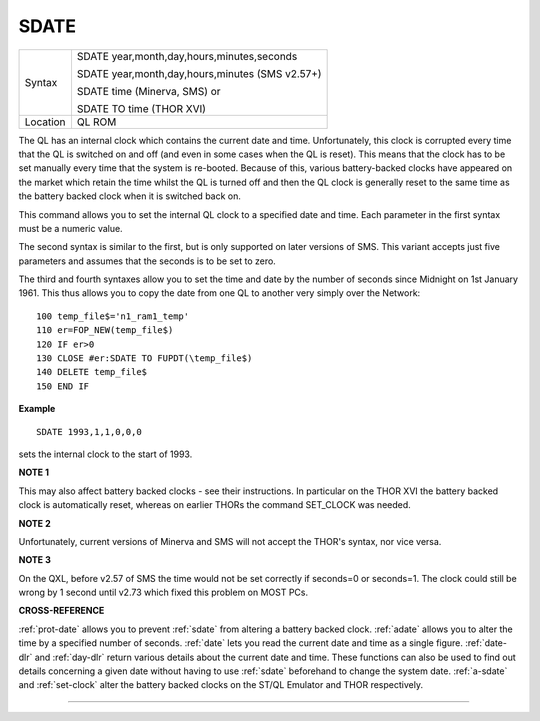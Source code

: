 ..  _sdate:

SDATE
=====

+----------+------------------------------------------------------------------+
| Syntax   | SDATE year,month,day,hours,minutes,seconds                       |
|          |                                                                  |
|          | SDATE year,month,day,hours,minutes (SMS v2.57+)                  |
|          |                                                                  |
|          | SDATE time (Minerva, SMS)  or                                    |
|          |                                                                  |
|          | SDATE TO time (THOR XVI)                                         |
+----------+------------------------------------------------------------------+
| Location | QL ROM                                                           |
+----------+------------------------------------------------------------------+

The QL has an internal clock which contains the current date and time.
Unfortunately, this clock is corrupted every time that the QL is
switched on and off (and even in some cases when the QL is reset). This
means that the clock has to be set manually every time that the system
is re-booted. Because of this, various battery-backed clocks have
appeared on the market which retain the time whilst the QL is turned off
and then the QL clock is generally reset to the same time as the battery
backed clock when it is switched back on.

This command allows you to set
the internal QL clock to a specified date and time. Each parameter in
the first syntax must be a numeric value.

The second syntax is similar
to the first, but is only supported on later versions of SMS. This
variant accepts just five parameters and assumes that the seconds is to
be set to zero.

The third and fourth syntaxes allow you to set the time
and date by the number of seconds since Midnight on 1st January 1961.
This thus allows you to copy the date from one QL to another very simply
over the Network::

    100 temp_file$='n1_ram1_temp'
    110 er=FOP_NEW(temp_file$)
    120 IF er>0
    130 CLOSE #er:SDATE TO FUPDT(\temp_file$)
    140 DELETE temp_file$
    150 END IF

**Example**

::

    SDATE 1993,1,1,0,0,0

sets the internal clock to the start of 1993.

**NOTE 1**

This may also affect battery backed clocks - see their instructions. In
particular on the THOR XVI the battery backed clock is automatically
reset, whereas on earlier THORs the command SET\_CLOCK was needed.

**NOTE 2**

Unfortunately, current versions of Minerva and SMS will not accept the
THOR's syntax, nor vice versa.

**NOTE 3**

On the QXL, before v2.57 of SMS the time would not be set correctly if
seconds=0 or seconds=1. The clock could still be wrong by 1 second until
v2.73 which fixed this problem on MOST PCs.

**CROSS-REFERENCE**

:ref:`prot-date` allows you to prevent
:ref:`sdate` from altering a battery backed clock.
:ref:`adate` allows you to alter the time by a
specified number of seconds. :ref:`date` lets you
read the current date and time as a single figure.
:ref:`date-dlr` and :ref:`day-dlr`
return various details about the current date and time. These functions
can also be used to find out details concerning a given date without
having to use :ref:`sdate` beforehand to change the
system date. :ref:`a-sdate` and
:ref:`set-clock` alter the battery backed
clocks on the ST/QL Emulator and THOR respectively.

--------------


